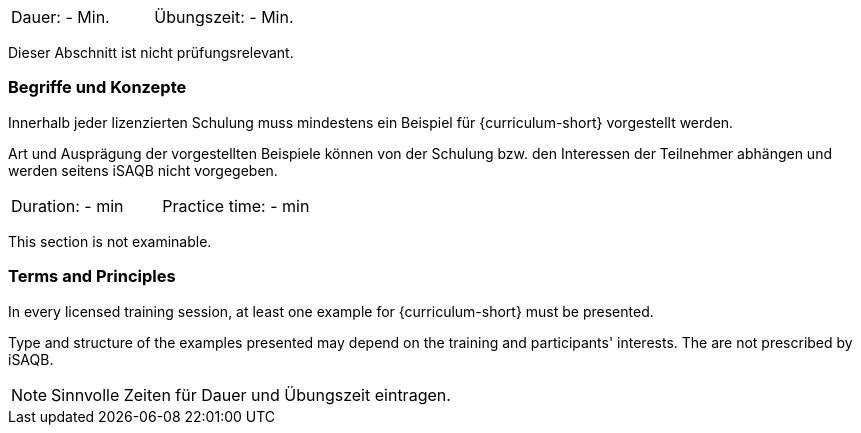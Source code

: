 // tag::DE[]
|===
| Dauer: - Min. | Übungszeit: - Min.
|===

Dieser Abschnitt ist nicht prüfungsrelevant.

=== Begriffe und Konzepte
Innerhalb jeder lizenzierten Schulung muss mindestens ein Beispiel für {curriculum-short} vorgestellt werden.

Art und Ausprägung der vorgestellten Beispiele können von der Schulung bzw. den Interessen der Teilnehmer abhängen und werden seitens iSAQB nicht vorgegeben.
// end::DE[]


// tag::EN[]
|===
| Duration: - min | Practice time: - min
|===

This section is not examinable.

=== Terms and Principles
In every licensed training session, at least one example for {curriculum-short} must be presented.

Type and structure of the examples presented may depend on the training and participants' interests.
The are not prescribed by iSAQB.
// end::EN[]

// tag::REMARK[]
[NOTE]
====
Sinnvolle Zeiten für Dauer und Übungszeit eintragen.
====
// end::REMARK[]
